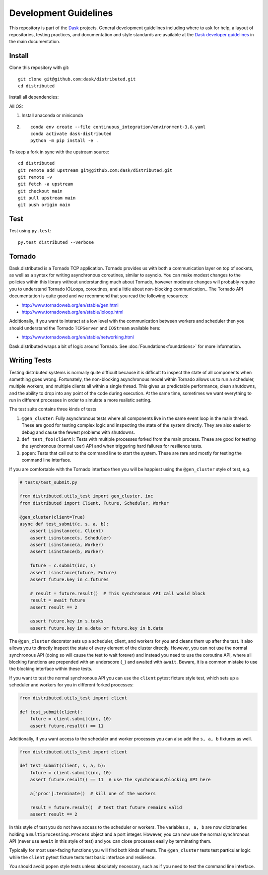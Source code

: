 Development Guidelines
======================

This repository is part of the Dask_ projects.  General development guidelines
including where to ask for help, a layout of repositories, testing practices,
and documentation and style standards are available at the `Dask developer
guidelines`_ in the main documentation.

.. _Dask: http://dask.org
.. _`Dask developer guidelines`: http://docs.dask.org/en/latest/develop.html

Install
-------

Clone this repository with git::

   git clone git@github.com:dask/distributed.git
   cd distributed

Install all dependencies:

All OS::

1. Install anaconda or miniconda
2. ::

    conda env create --file continuous_integration/environment-3.8.yaml
    conda activate dask-distributed
    python -m pip install -e .


To keep a fork in sync with the upstream source::

   cd distributed
   git remote add upstream git@github.com:dask/distributed.git
   git remote -v
   git fetch -a upstream
   git checkout main
   git pull upstream main
   git push origin main

Test
----

Test using ``py.test``::

   py.test distributed --verbose

Tornado
-------

Dask.distributed is a Tornado TCP application.  Tornado provides us with both a
communication layer on top of sockets, as well as a syntax for writing
asynchronous coroutines, similar to asyncio.  You can make modest changes to
the policies within this library without understanding much about Tornado,
however moderate changes will probably require you to understand Tornado
IOLoops, coroutines, and a little about non-blocking communication..  The
Tornado API documentation is quite good and we recommend that you read the
following resources:

*  http://www.tornadoweb.org/en/stable/gen.html
*  http://www.tornadoweb.org/en/stable/ioloop.html

Additionally, if you want to interact at a low level with the communication
between workers and scheduler then you should understand the Tornado
``TCPServer`` and ``IOStream`` available here:

*  http://www.tornadoweb.org/en/stable/networking.html

Dask.distributed wraps a bit of logic around Tornado.  See
:doc:`Foundations<foundations>` for more information.

Writing Tests
-------------

Testing distributed systems is normally quite difficult because it is difficult
to inspect the state of all components when something goes wrong.  Fortunately,
the non-blocking asynchronous model within Tornado allows us to run a
scheduler, multiple workers, and multiple clients all within a single thread.
This gives us predictable performance, clean shutdowns, and the ability to drop
into any point of the code during execution.
At the same time, sometimes we want everything to run in different processes in
order to simulate a more realistic setting.

The test suite contains three kinds of tests

1.  ``@gen_cluster``: Fully asynchronous tests where all components live in the
    same event loop in the main thread.  These are good for testing complex
    logic and inspecting the state of the system directly.  They are also
    easier to debug and cause the fewest problems with shutdowns.
2.  ``def test_foo(client)``: Tests with multiple processes forked from the main
    process.  These are good for testing the synchronous (normal user) API and
    when triggering hard failures for resilience tests.
3.  ``popen``: Tests that call out to the command line to start the system.
    These are rare and mostly for testing the command line interface.

If you are comfortable with the Tornado interface then you will be happiest
using the ``@gen_cluster`` style of test, e.g.

.. code-block:: python

    # tests/test_submit.py

    from distributed.utils_test import gen_cluster, inc
    from distributed import Client, Future, Scheduler, Worker

    @gen_cluster(client=True)
    async def test_submit(c, s, a, b):
        assert isinstance(c, Client)
        assert isinstance(s, Scheduler)
        assert isinstance(a, Worker)
        assert isinstance(b, Worker)

        future = c.submit(inc, 1)
        assert isinstance(future, Future)
        assert future.key in c.futures

        # result = future.result()  # This synchronous API call would block
        result = await future
        assert result == 2

        assert future.key in s.tasks
        assert future.key in a.data or future.key in b.data


The ``@gen_cluster`` decorator sets up a scheduler, client, and workers for
you and cleans them up after the test.  It also allows you to directly inspect
the state of every element of the cluster directly.  However, you can not use
the normal synchronous API (doing so will cause the test to wait forever) and
instead you need to use the coroutine API, where all blocking functions are
prepended with an underscore (``_``) and awaited with ``await``.
Beware, it is a common mistake to use the blocking interface within these tests.

If you want to test the normal synchronous API you can use the ``client``
pytest fixture style test, which sets up a scheduler and workers for you in
different forked processes:

.. code-block:: python

   from distributed.utils_test import client

   def test_submit(client):
       future = client.submit(inc, 10)
       assert future.result() == 11

Additionally, if you want access to the scheduler and worker processes you can
also add the ``s, a, b`` fixtures as well.


.. code-block:: python

   from distributed.utils_test import client

   def test_submit(client, s, a, b):
       future = client.submit(inc, 10)
       assert future.result() == 11  # use the synchronous/blocking API here

       a['proc'].terminate()  # kill one of the workers

       result = future.result()  # test that future remains valid
       assert result == 2

In this style of test you do not have access to the scheduler or workers.  The
variables ``s, a, b`` are now dictionaries holding a
``multiprocessing.Process`` object and a port integer.  However, you can now
use the normal synchronous API (never use ``await`` in this style of test) and you
can close processes easily by terminating them.

Typically for most user-facing functions you will find both kinds of tests.
The ``@gen_cluster`` tests test particular logic while the ``client`` pytest
fixture tests test basic interface and resilience.

You should avoid ``popen`` style tests unless absolutely necessary, such as if
you need to test the command line interface.
